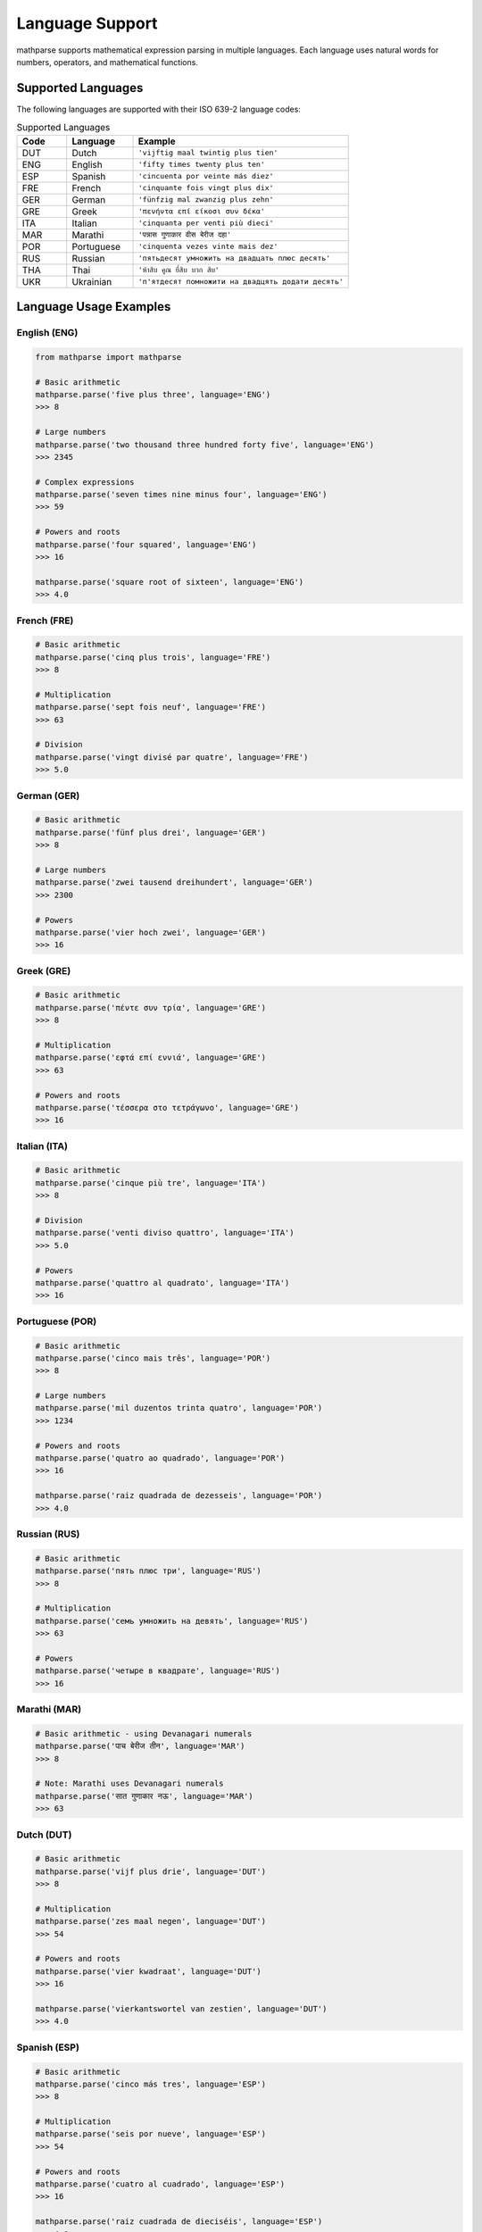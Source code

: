 Language Support
================

mathparse supports mathematical expression parsing in multiple languages. Each language uses natural words for numbers, operators, and mathematical functions.

Supported Languages
-------------------

The following languages are supported with their ISO 639-2 language codes:

.. list-table:: Supported Languages
   :widths: 15 20 65
   :header-rows: 1

   * - Code
     - Language
     - Example
   * - DUT
     - Dutch
     - ``'vijftig maal twintig plus tien'``
   * - ENG
     - English
     - ``'fifty times twenty plus ten'``
   * - ESP
     - Spanish
     - ``'cincuenta por veinte más diez'``
   * - FRE
     - French
     - ``'cinquante fois vingt plus dix'``
   * - GER
     - German
     - ``'fünfzig mal zwanzig plus zehn'``
   * - GRE
     - Greek
     - ``'πενήντα επί είκοσι συν δέκα'``
   * - ITA
     - Italian
     - ``'cinquanta per venti più dieci'``
   * - MAR
     - Marathi
     - ``'पन्नास गुणाकार वीस बेरीज दहा'``
   * - POR
     - Portuguese
     - ``'cinquenta vezes vinte mais dez'``
   * - RUS
     - Russian
     - ``'пятьдесят умножить на двадцать плюс десять'``
   * - THA
     - Thai
     - ``'ห้าสิบ คูณ ยี่สิบ บวก สิบ'``
   * - UKR
     - Ukrainian
     - ``'п'ятдесят помножити на двадцять додати десять'``

Language Usage Examples
-----------------------

English (ENG)
+++++++++++++

.. code-block:: python

    from mathparse import mathparse

    # Basic arithmetic
    mathparse.parse('five plus three', language='ENG')
    >>> 8

    # Large numbers
    mathparse.parse('two thousand three hundred forty five', language='ENG')
    >>> 2345

    # Complex expressions
    mathparse.parse('seven times nine minus four', language='ENG')
    >>> 59

    # Powers and roots
    mathparse.parse('four squared', language='ENG')
    >>> 16

    mathparse.parse('square root of sixteen', language='ENG')
    >>> 4.0

French (FRE)
++++++++++++

.. code-block:: python

    # Basic arithmetic
    mathparse.parse('cinq plus trois', language='FRE')
    >>> 8

    # Multiplication
    mathparse.parse('sept fois neuf', language='FRE')
    >>> 63

    # Division
    mathparse.parse('vingt divisé par quatre', language='FRE')
    >>> 5.0

German (GER)
++++++++++++

.. code-block:: python

    # Basic arithmetic
    mathparse.parse('fünf plus drei', language='GER')
    >>> 8

    # Large numbers
    mathparse.parse('zwei tausend dreihundert', language='GER')
    >>> 2300

    # Powers
    mathparse.parse('vier hoch zwei', language='GER')
    >>> 16

Greek (GRE)
+++++++++++

.. code-block:: python

    # Basic arithmetic
    mathparse.parse('πέντε συν τρία', language='GRE')
    >>> 8

    # Multiplication
    mathparse.parse('εφτά επί εννιά', language='GRE')
    >>> 63

    # Powers and roots
    mathparse.parse('τέσσερα στο τετράγωνο', language='GRE')
    >>> 16

Italian (ITA)
+++++++++++++

.. code-block:: python

    # Basic arithmetic
    mathparse.parse('cinque più tre', language='ITA')
    >>> 8

    # Division
    mathparse.parse('venti diviso quattro', language='ITA')
    >>> 5.0

    # Powers
    mathparse.parse('quattro al quadrato', language='ITA')
    >>> 16

Portuguese (POR)
++++++++++++++++

.. code-block:: python

    # Basic arithmetic
    mathparse.parse('cinco mais três', language='POR')
    >>> 8

    # Large numbers
    mathparse.parse('mil duzentos trinta quatro', language='POR')
    >>> 1234

    # Powers and roots
    mathparse.parse('quatro ao quadrado', language='POR')
    >>> 16

    mathparse.parse('raiz quadrada de dezesseis', language='POR')
    >>> 4.0

Russian (RUS)
+++++++++++++

.. code-block:: python

    # Basic arithmetic
    mathparse.parse('пять плюс три', language='RUS')
    >>> 8

    # Multiplication
    mathparse.parse('семь умножить на девять', language='RUS')
    >>> 63

    # Powers
    mathparse.parse('четыре в квадрате', language='RUS')
    >>> 16

Marathi (MAR)
+++++++++++++

.. code-block:: python

    # Basic arithmetic - using Devanagari numerals
    mathparse.parse('पाच बेरीज तीन', language='MAR')
    >>> 8

    # Note: Marathi uses Devanagari numerals
    mathparse.parse('सात गुणाकार नऊ', language='MAR')
    >>> 63

Dutch (DUT)
+++++++++++

.. code-block:: python

    # Basic arithmetic
    mathparse.parse('vijf plus drie', language='DUT')
    >>> 8

    # Multiplication
    mathparse.parse('zes maal negen', language='DUT')
    >>> 54

    # Powers and roots
    mathparse.parse('vier kwadraat', language='DUT')
    >>> 16

    mathparse.parse('vierkantswortel van zestien', language='DUT')
    >>> 4.0

Spanish (ESP)
+++++++++++++

.. code-block:: python

    # Basic arithmetic
    mathparse.parse('cinco más tres', language='ESP')
    >>> 8

    # Multiplication
    mathparse.parse('seis por nueve', language='ESP')
    >>> 54

    # Powers and roots
    mathparse.parse('cuatro al cuadrado', language='ESP')
    >>> 16

    mathparse.parse('raiz cuadrada de dieciséis', language='ESP')
    >>> 4.0

Ukrainian (UKR)
+++++++++++++++

.. code-block:: python

    # Basic arithmetic
    mathparse.parse('п'ять додати три', language='UKR')
    >>> 8

    # Multiplication
    mathparse.parse('шість помножити на дев'ять', language='UKR')
    >>> 54

    # Powers
    mathparse.parse('чотири у квадраті', language='UKR')
    >>> 16

Thai (THA)
++++++++++

.. code-block:: python

    # Basic arithmetic
    mathparse.parse('ห้า บวก สาม', language='THA')
    >>> 8

    # Multiplication
    mathparse.parse('หก คูณ เก้า', language='THA')
    >>> 54

    # Powers
    mathparse.parse('สี่ ยกกำลังสอง', language='THA')
    >>> 16

Common Operators by Language
----------------------------

English Operators
+++++++++++++++++

.. list-table:: English Mathematical Terms
   :widths: 30 20 50
   :header-rows: 1

   * - Operation
     - Operator
     - Example
   * - Addition
     - plus
     - ``'five plus three'``
   * - Subtraction
     - minus
     - ``'ten minus four'``
   * - Multiplication
     - times
     - ``'six times seven'``
   * - Division
     - divided by
     - ``'twenty divided by four'``
   * - Power
     - to the power of
     - ``'two to the power of three'``
   * - Square
     - squared
     - ``'five squared'``
   * - Cube
     - cubed
     - ``'three cubed'``
   * - Square Root
     - square root of
     - ``'square root of nine'``

French Operators
++++++++++++++++

.. list-table:: French Mathematical Terms
   :widths: 30 20 50
   :header-rows: 1

   * - Operation
     - Operator
     - Example
   * - Addition
     - plus
     - ``'cinq plus trois'``
   * - Subtraction
     - moins
     - ``'dix moins quatre'``
   * - Multiplication
     - fois
     - ``'six fois sept'``
   * - Division
     - divisé par
     - ``'vingt divisé par quatre'``
   * - Power
     - à la puissance
     - ``'deux à la puissance trois'``

Error Handling
--------------

When using language-specific parsing, mathparse will raise an ``InvalidLanguageCodeException`` if an unsupported language code is provided:

.. code-block:: python

    from mathparse import mathparse
    from mathparse.mathwords import InvalidLanguageCodeException

    try:
        result = mathparse.parse('five plus three', language='INVALID')
    except InvalidLanguageCodeException as e:
        print(f"Error: {e}")
        # Output: Error: INVALID is not an available language code

Mixed Language Support
----------------------

.. note::

    mathparse does not support mixing languages within a single expression. 
    Each expression must use terms from a single language.

    **Correct:**

    .. code-block:: python

        mathparse.parse('five plus three', language='ENG')  # All English
        mathparse.parse('cinq plus trois', language='FRE')  # All French

    **Incorrect:**

    .. code-block:: python

        # This will not work - mixing English and French
        mathparse.parse('five plus trois', language='ENG')
